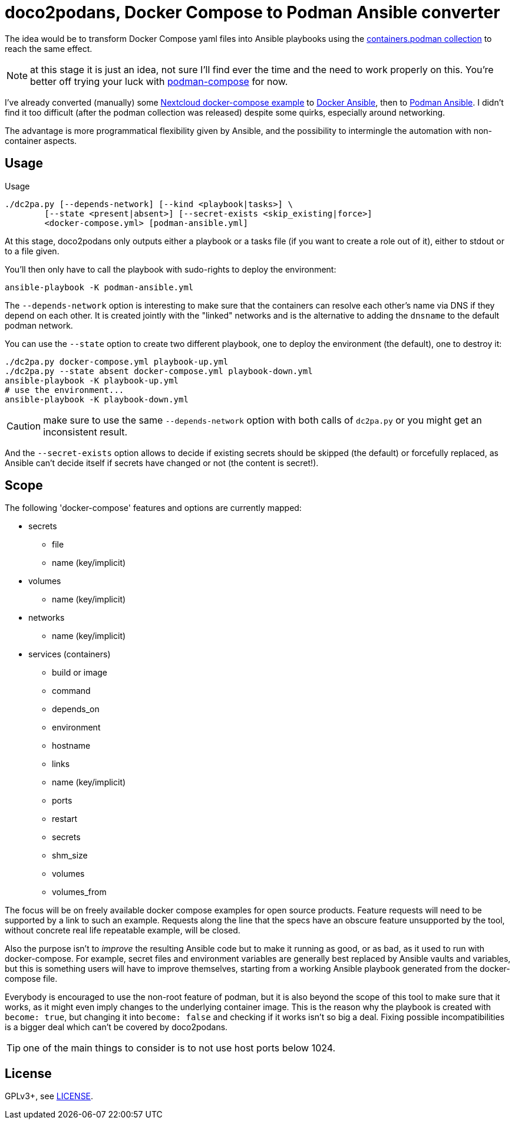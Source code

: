 = doco2podans, Docker Compose to Podman Ansible converter

The idea would be to transform Docker Compose yaml files into Ansible playbooks using the https://github.com/containers/ansible-podman-collections[containers.podman collection] to reach the same effect.

NOTE: at this stage it is just an idea, not sure I'll find ever the time and the need to work properly on this.
You're better off trying your luck with https://github.com/containers/podman-compose[podman-compose] for now.

I've already converted (manually) some https://github.com/docker-library/docs/blob/master/nextcloud/README.md#running-this-image-with-docker-compose[Nextcloud docker-compose example] to https://gitlab.com/EricPublic/miscericlaneous/-/tree/master/nextcloud_atomic[Docker Ansible], then to https://gitlab.com/EricPublic/miscericlaneous/-/tree/master/nextcloud_container[Podman Ansible].
I didn't find it too difficult (after the podman collection was released) despite some quirks, especially around networking.

The advantage is more programmatical flexibility given by Ansible, and the possibility to intermingle the automation with non-container aspects.

== Usage

.Usage
----
./dc2pa.py [--depends-network] [--kind <playbook|tasks>] \
	[--state <present|absent>] [--secret-exists <skip_existing|force>]
	<docker-compose.yml> [podman-ansible.yml]
----

At this stage, doco2podans only outputs either a playbook or a tasks file (if you want to create a role out of it), either to stdout or to a file given.

You'll then only have to call the playbook with sudo-rights to deploy the environment:

----
ansible-playbook -K podman-ansible.yml
----

The `--depends-network` option is interesting to make sure that the containers can resolve each other's name via DNS if they depend on each other.
It is created jointly with the "linked" networks and is the alternative to adding the `dnsname` to the default podman network.

You can use the `--state` option to create two different playbook, one to deploy the environment (the default), one to destroy it:

----
./dc2pa.py docker-compose.yml playbook-up.yml
./dc2pa.py --state absent docker-compose.yml playbook-down.yml
ansible-playbook -K playbook-up.yml
# use the environment...
ansible-playbook -K playbook-down.yml
----

CAUTION: make sure to use the same `--depends-network` option with both calls of `dc2pa.py` or you might get an inconsistent result.

And the `--secret-exists` option allows to decide if existing secrets should be skipped (the default) or forcefully replaced, as Ansible can't decide itself if secrets have changed or not (the content is secret!).

== Scope

The following 'docker-compose' features and options are currently mapped:

* secrets
** file
** name (key/implicit)
* volumes
** name (key/implicit)
* networks
** name (key/implicit)
* services (containers)
** build or image
** command
** depends_on
** environment
** hostname
** links
** name (key/implicit)
** ports
** restart
** secrets
** shm_size
** volumes
** volumes_from

The focus will be on freely available docker compose examples for open source products.
Feature requests will need to be supported by a link to such an example.
Requests along the line that the specs have an obscure feature unsupported by the tool, without concrete real life repeatable example, will be closed.

Also the purpose isn't to _improve_ the resulting Ansible code but to make it running as good, or as bad, as it used to run with docker-compose.
For example, secret files and environment variables are generally best replaced by Ansible vaults and variables, but this is something users will have to improve themselves, starting from a working Ansible playbook generated from the docker-compose file.

Everybody is encouraged to use the non-root feature of podman, but it is also beyond the scope of this tool to make sure that it works, as it might even imply changes to the underlying container image.
This is the reason why the playbook is created with `become: true`, but changing it into `become: false` and checking if it works isn't so big a deal.
Fixing possible incompatibilities is a bigger deal which can't be covered by doco2podans.

TIP: one of the main things to consider is to not use host ports below 1024.

== License

GPLv3+, see link:LICENSE[LICENSE].
